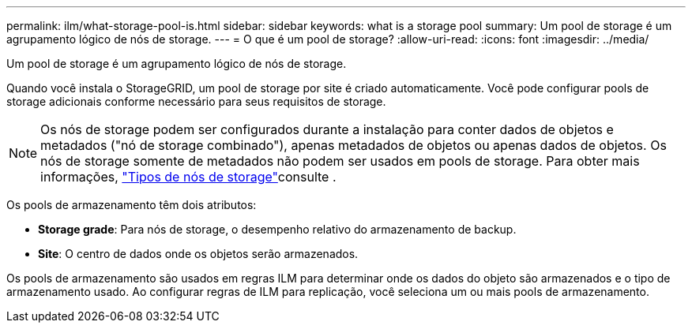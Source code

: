 ---
permalink: ilm/what-storage-pool-is.html 
sidebar: sidebar 
keywords: what is a storage pool 
summary: Um pool de storage é um agrupamento lógico de nós de storage. 
---
= O que é um pool de storage?
:allow-uri-read: 
:icons: font
:imagesdir: ../media/


[role="lead"]
Um pool de storage é um agrupamento lógico de nós de storage.

Quando você instala o StorageGRID, um pool de storage por site é criado automaticamente. Você pode configurar pools de storage adicionais conforme necessário para seus requisitos de storage.


NOTE: Os nós de storage podem ser configurados durante a instalação para conter dados de objetos e metadados ("nó de storage combinado"), apenas metadados de objetos ou apenas dados de objetos. Os nós de storage somente de metadados não podem ser usados em pools de storage. Para obter mais informações, link:../primer/what-storage-node-is.html#types-of-storage-nodes["Tipos de nós de storage"]consulte .

Os pools de armazenamento têm dois atributos:

* *Storage grade*: Para nós de storage, o desempenho relativo do armazenamento de backup.
* *Site*: O centro de dados onde os objetos serão armazenados.


Os pools de armazenamento são usados em regras ILM para determinar onde os dados do objeto são armazenados e o tipo de armazenamento usado. Ao configurar regras de ILM para replicação, você seleciona um ou mais pools de armazenamento.

